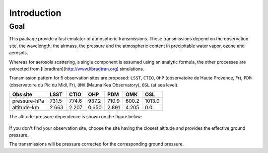 Introduction
============

Goal
----

This package provide a fast emulator of atmospheric transmissions. These transmissions depend on the observation site,
the wavelength, the airmass, the pressure and the atmospheric content in precipitable water vapor, ozone and aerosols.

Whereas for aerosols scattering, a single component is assumed using an analytic formula, the other processes
are extracted from [libradtran](http://www.libradtran.org) simulations.

Transmission pattern for 5 observation sites are proposed: ``LSST``, ``CTIO``,
``OHP`` (observatoire de Haute Provence, Fr),
``PDM`` (observatoire du Pic du Midi, Fr),
``OMK`` (Mauna Kea Observatory),
``OSL`` (at sea level).



============= ======== ========== =========== ========= =========== ========= 
**Obs site**  **LSST**  **CTIO**    **OHP**    **PDM**   **OMK**     **OSL**  
------------- -------- ---------- ----------- --------- ----------- ---------
 pressure-hPa  731.5    774.6       937.2      710.9      600.2      1013.0 
 altitude-km   2.663    2.207       0.650      2.891      4.205         0.0 
============= ======== ========== =========== ========= =========== =========

The altitude-pressure dependence is shown on the figure below:

.. figure:: images/libradtranpy_altitudevspressure.png
    :width: 400


If you don't find your observation site, choose the site having the closest altitude 
and provides the effective ground pressure.

The transmissions will be pressure corrected for the corresponding ground pressure.         
